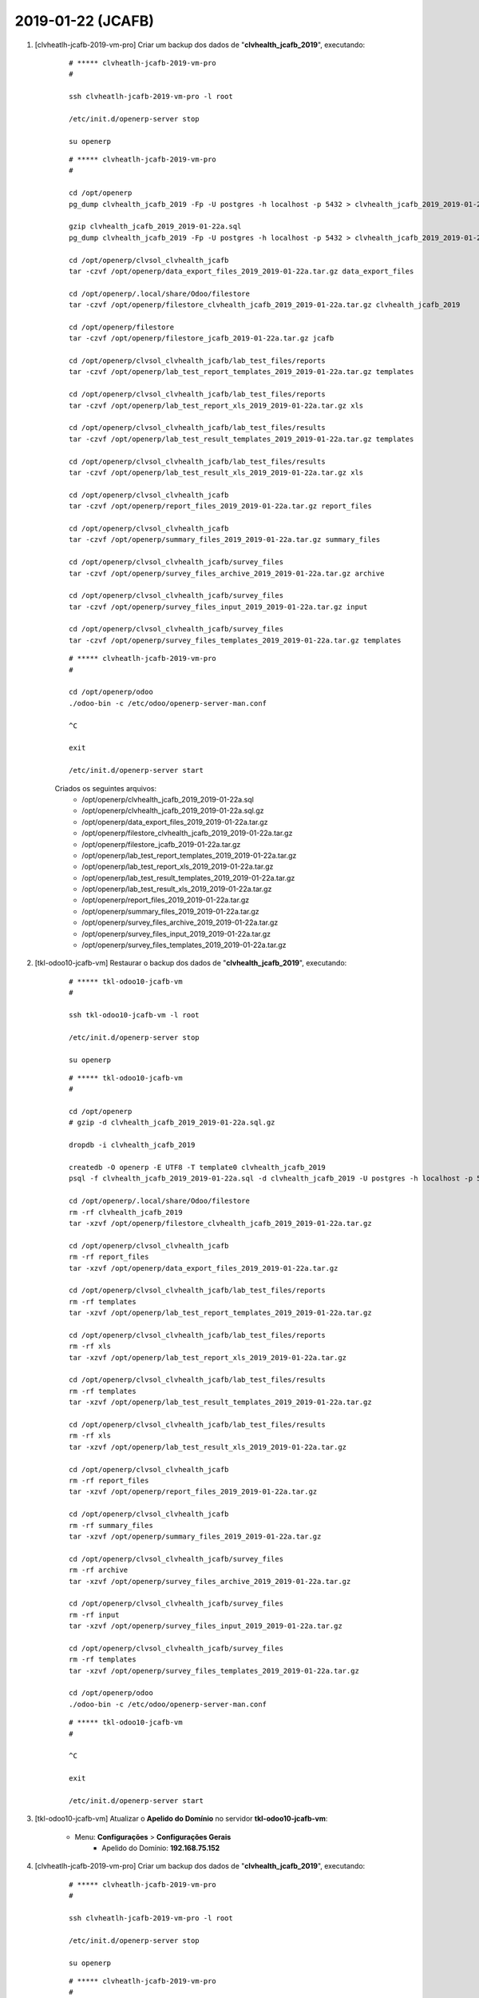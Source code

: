 .. raw:: html

    <style> .red {color:red} </style>

.. role:: red

==================
2019-01-22 (JCAFB)
==================

#. [clvheatlh-jcafb-2019-vm-pro] Criar um backup dos dados de "**clvhealth_jcafb_2019**", executando:

    ::

        # ***** clvheatlh-jcafb-2019-vm-pro
        #

        ssh clvheatlh-jcafb-2019-vm-pro -l root

        /etc/init.d/openerp-server stop

        su openerp

    ::

        # ***** clvheatlh-jcafb-2019-vm-pro
        #

        cd /opt/openerp
        pg_dump clvhealth_jcafb_2019 -Fp -U postgres -h localhost -p 5432 > clvhealth_jcafb_2019_2019-01-22a.sql

        gzip clvhealth_jcafb_2019_2019-01-22a.sql
        pg_dump clvhealth_jcafb_2019 -Fp -U postgres -h localhost -p 5432 > clvhealth_jcafb_2019_2019-01-22a.sql

        cd /opt/openerp/clvsol_clvhealth_jcafb
        tar -czvf /opt/openerp/data_export_files_2019_2019-01-22a.tar.gz data_export_files

        cd /opt/openerp/.local/share/Odoo/filestore
        tar -czvf /opt/openerp/filestore_clvhealth_jcafb_2019_2019-01-22a.tar.gz clvhealth_jcafb_2019

        cd /opt/openerp/filestore
        tar -czvf /opt/openerp/filestore_jcafb_2019-01-22a.tar.gz jcafb

        cd /opt/openerp/clvsol_clvhealth_jcafb/lab_test_files/reports
        tar -czvf /opt/openerp/lab_test_report_templates_2019_2019-01-22a.tar.gz templates

        cd /opt/openerp/clvsol_clvhealth_jcafb/lab_test_files/reports
        tar -czvf /opt/openerp/lab_test_report_xls_2019_2019-01-22a.tar.gz xls

        cd /opt/openerp/clvsol_clvhealth_jcafb/lab_test_files/results
        tar -czvf /opt/openerp/lab_test_result_templates_2019_2019-01-22a.tar.gz templates

        cd /opt/openerp/clvsol_clvhealth_jcafb/lab_test_files/results
        tar -czvf /opt/openerp/lab_test_result_xls_2019_2019-01-22a.tar.gz xls

        cd /opt/openerp/clvsol_clvhealth_jcafb
        tar -czvf /opt/openerp/report_files_2019_2019-01-22a.tar.gz report_files

        cd /opt/openerp/clvsol_clvhealth_jcafb
        tar -czvf /opt/openerp/summary_files_2019_2019-01-22a.tar.gz summary_files

        cd /opt/openerp/clvsol_clvhealth_jcafb/survey_files
        tar -czvf /opt/openerp/survey_files_archive_2019_2019-01-22a.tar.gz archive

        cd /opt/openerp/clvsol_clvhealth_jcafb/survey_files
        tar -czvf /opt/openerp/survey_files_input_2019_2019-01-22a.tar.gz input

        cd /opt/openerp/clvsol_clvhealth_jcafb/survey_files
        tar -czvf /opt/openerp/survey_files_templates_2019_2019-01-22a.tar.gz templates

    ::

        # ***** clvheatlh-jcafb-2019-vm-pro
        #

        cd /opt/openerp/odoo
        ./odoo-bin -c /etc/odoo/openerp-server-man.conf

        ^C

        exit

        /etc/init.d/openerp-server start

    Criados os seguintes arquivos:
        * /opt/openerp/clvhealth_jcafb_2019_2019-01-22a.sql
        * /opt/openerp/clvhealth_jcafb_2019_2019-01-22a.sql.gz
        * /opt/openerp/data_export_files_2019_2019-01-22a.tar.gz
        * /opt/openerp/filestore_clvhealth_jcafb_2019_2019-01-22a.tar.gz
        * /opt/openerp/filestore_jcafb_2019-01-22a.tar.gz
        * /opt/openerp/lab_test_report_templates_2019_2019-01-22a.tar.gz
        * /opt/openerp/lab_test_report_xls_2019_2019-01-22a.tar.gz
        * /opt/openerp/lab_test_result_templates_2019_2019-01-22a.tar.gz
        * /opt/openerp/lab_test_result_xls_2019_2019-01-22a.tar.gz
        * /opt/openerp/report_files_2019_2019-01-22a.tar.gz
        * /opt/openerp/summary_files_2019_2019-01-22a.tar.gz
        * /opt/openerp/survey_files_archive_2019_2019-01-22a.tar.gz
        * /opt/openerp/survey_files_input_2019_2019-01-22a.tar.gz
        * /opt/openerp/survey_files_templates_2019_2019-01-22a.tar.gz

#. [tkl-odoo10-jcafb-vm] Restaurar o backup dos dados de "**clvhealth_jcafb_2019**", executando:

    ::

        # ***** tkl-odoo10-jcafb-vm
        #

        ssh tkl-odoo10-jcafb-vm -l root

        /etc/init.d/openerp-server stop

        su openerp

    ::

        # ***** tkl-odoo10-jcafb-vm
        #

        cd /opt/openerp
        # gzip -d clvhealth_jcafb_2019_2019-01-22a.sql.gz

        dropdb -i clvhealth_jcafb_2019

        createdb -O openerp -E UTF8 -T template0 clvhealth_jcafb_2019
        psql -f clvhealth_jcafb_2019_2019-01-22a.sql -d clvhealth_jcafb_2019 -U postgres -h localhost -p 5432 -q

        cd /opt/openerp/.local/share/Odoo/filestore
        rm -rf clvhealth_jcafb_2019
        tar -xzvf /opt/openerp/filestore_clvhealth_jcafb_2019_2019-01-22a.tar.gz

        cd /opt/openerp/clvsol_clvhealth_jcafb
        rm -rf report_files
        tar -xzvf /opt/openerp/data_export_files_2019_2019-01-22a.tar.gz

        cd /opt/openerp/clvsol_clvhealth_jcafb/lab_test_files/reports
        rm -rf templates
        tar -xzvf /opt/openerp/lab_test_report_templates_2019_2019-01-22a.tar.gz

        cd /opt/openerp/clvsol_clvhealth_jcafb/lab_test_files/reports
        rm -rf xls
        tar -xzvf /opt/openerp/lab_test_report_xls_2019_2019-01-22a.tar.gz

        cd /opt/openerp/clvsol_clvhealth_jcafb/lab_test_files/results
        rm -rf templates
        tar -xzvf /opt/openerp/lab_test_result_templates_2019_2019-01-22a.tar.gz

        cd /opt/openerp/clvsol_clvhealth_jcafb/lab_test_files/results
        rm -rf xls
        tar -xzvf /opt/openerp/lab_test_result_xls_2019_2019-01-22a.tar.gz

        cd /opt/openerp/clvsol_clvhealth_jcafb
        rm -rf report_files
        tar -xzvf /opt/openerp/report_files_2019_2019-01-22a.tar.gz

        cd /opt/openerp/clvsol_clvhealth_jcafb
        rm -rf summary_files
        tar -xzvf /opt/openerp/summary_files_2019_2019-01-22a.tar.gz

        cd /opt/openerp/clvsol_clvhealth_jcafb/survey_files
        rm -rf archive
        tar -xzvf /opt/openerp/survey_files_archive_2019_2019-01-22a.tar.gz

        cd /opt/openerp/clvsol_clvhealth_jcafb/survey_files
        rm -rf input
        tar -xzvf /opt/openerp/survey_files_input_2019_2019-01-22a.tar.gz

        cd /opt/openerp/clvsol_clvhealth_jcafb/survey_files
        rm -rf templates
        tar -xzvf /opt/openerp/survey_files_templates_2019_2019-01-22a.tar.gz

        cd /opt/openerp/odoo
        ./odoo-bin -c /etc/odoo/openerp-server-man.conf

    ::

        # ***** tkl-odoo10-jcafb-vm
        #

        ^C

        exit

        /etc/init.d/openerp-server start

#. [tkl-odoo10-jcafb-vm] Atualizar o **Apelido do Domínio** no servidor **tkl-odoo10-jcafb-vm**:

    * Menu: **Configurações** > **Configurações Gerais**
        * Apelido do Domínio: **192.168.75.152**

#. [clvheatlh-jcafb-2019-vm-pro] Criar um backup dos dados de "**clvhealth_jcafb_2019**", executando:

    ::

        # ***** clvheatlh-jcafb-2019-vm-pro
        #

        ssh clvheatlh-jcafb-2019-vm-pro -l root

        /etc/init.d/openerp-server stop

        su openerp

    ::

        # ***** clvheatlh-jcafb-2019-vm-pro
        #

        cd /opt/openerp
        pg_dump clvhealth_jcafb_2019 -Fp -U postgres -h localhost -p 5432 > clvhealth_jcafb_2019_2019-01-22b.sql

        gzip clvhealth_jcafb_2019_2019-01-22b.sql
        pg_dump clvhealth_jcafb_2019 -Fp -U postgres -h localhost -p 5432 > clvhealth_jcafb_2019_2019-01-22b.sql

        cd /opt/openerp/clvsol_clvhealth_jcafb
        tar -czvf /opt/openerp/data_export_files_2019_2019-01-22b.tar.gz data_export_files

        cd /opt/openerp/.local/share/Odoo/filestore
        tar -czvf /opt/openerp/filestore_clvhealth_jcafb_2019_2019-01-22b.tar.gz clvhealth_jcafb_2019

        cd /opt/openerp/filestore
        tar -czvf /opt/openerp/filestore_jcafb_2019-01-22b.tar.gz jcafb

        cd /opt/openerp/clvsol_clvhealth_jcafb/lab_test_files/reports
        tar -czvf /opt/openerp/lab_test_report_templates_2019_2019-01-22b.tar.gz templates

        cd /opt/openerp/clvsol_clvhealth_jcafb/lab_test_files/reports
        tar -czvf /opt/openerp/lab_test_report_xls_2019_2019-01-22b.tar.gz xls

        cd /opt/openerp/clvsol_clvhealth_jcafb/lab_test_files/results
        tar -czvf /opt/openerp/lab_test_result_templates_2019_2019-01-22b.tar.gz templates

        cd /opt/openerp/clvsol_clvhealth_jcafb/lab_test_files/results
        tar -czvf /opt/openerp/lab_test_result_xls_2019_2019-01-22b.tar.gz xls

        cd /opt/openerp/clvsol_clvhealth_jcafb
        tar -czvf /opt/openerp/report_files_2019_2019-01-22b.tar.gz report_files

        cd /opt/openerp/clvsol_clvhealth_jcafb
        tar -czvf /opt/openerp/summary_files_2019_2019-01-22b.tar.gz summary_files

        cd /opt/openerp/clvsol_clvhealth_jcafb/survey_files
        tar -czvf /opt/openerp/survey_files_archive_2019_2019-01-22b.tar.gz archive

        cd /opt/openerp/clvsol_clvhealth_jcafb/survey_files
        tar -czvf /opt/openerp/survey_files_input_2019_2019-01-22b.tar.gz input

        cd /opt/openerp/clvsol_clvhealth_jcafb/survey_files
        tar -czvf /opt/openerp/survey_files_templates_2019_2019-01-22b.tar.gz templates

    ::

        # ***** clvheatlh-jcafb-2019-vm-pro
        #

        cd /opt/openerp/odoo
        ./odoo-bin -c /etc/odoo/openerp-server-man.conf

        ^C

        exit

        /etc/init.d/openerp-server start

    Criados os seguintes arquivos:
        * /opt/openerp/clvhealth_jcafb_2019_2019-01-22b.sql
        * /opt/openerp/clvhealth_jcafb_2019_2019-01-22b.sql.gz
        * /opt/openerp/data_export_files_2019_2019-01-22b.tar.gz
        * /opt/openerp/filestore_clvhealth_jcafb_2019_2019-01-22b.tar.gz
        * /opt/openerp/filestore_jcafb_2019-01-22b.tar.gz
        * /opt/openerp/lab_test_report_templates_2019_2019-01-22b.tar.gz
        * /opt/openerp/lab_test_report_xls_2019_2019-01-22b.tar.gz
        * /opt/openerp/lab_test_result_templates_2019_2019-01-22b.tar.gz
        * /opt/openerp/lab_test_result_xls_2019_2019-01-22b.tar.gz
        * /opt/openerp/report_files_2019_2019-01-22b.tar.gz
        * /opt/openerp/summary_files_2019_2019-01-22b.tar.gz
        * /opt/openerp/survey_files_archive_2019_2019-01-22b.tar.gz
        * /opt/openerp/survey_files_input_2019_2019-01-22b.tar.gz
        * /opt/openerp/survey_files_templates_2019_2019-01-22b.tar.gz
